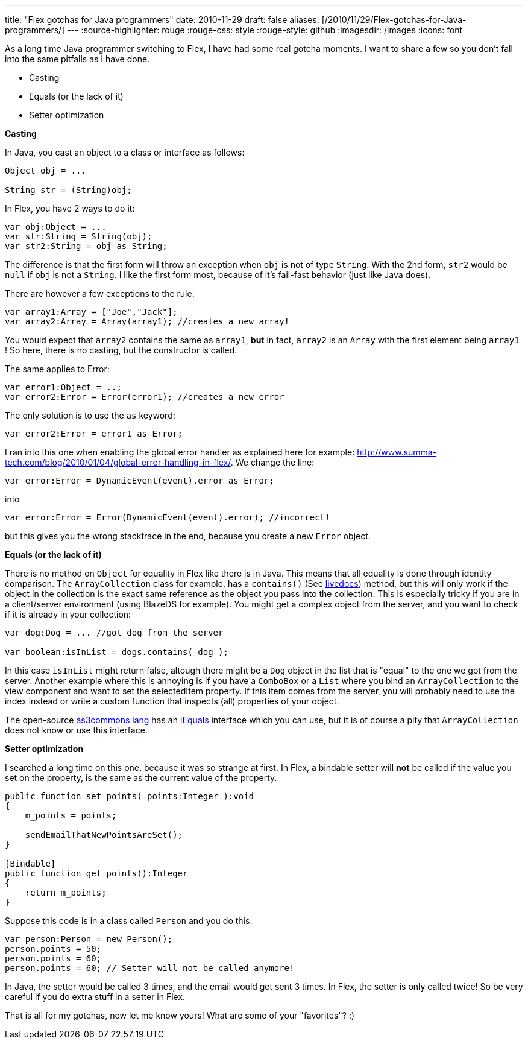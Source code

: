 ---
title: "Flex gotchas for Java programmers"
date: 2010-11-29
draft: false
aliases: [/2010/11/29/Flex-gotchas-for-Java-programmers/]
---
:source-highlighter: rouge
:rouge-css: style
:rouge-style: github
:imagesdir: /images
:icons: font

As a long time Java programmer switching to Flex, I have had some real gotcha moments. I want to share a few so you don't fall into the same pitfalls as I have done.

* Casting
* Equals (or the lack of it)
* Setter optimization

*Casting*

In Java, you cast an object to a class or interface as follows:

[source,java]
----

Object obj = ...

String str = (String)obj;

----

In Flex, you have 2 ways to do it:

[source]
----
var obj:Object = ...
var str:String = String(obj);
var str2:String = obj as String;
----

The difference is that the first form will throw an exception when `obj` is not of type `String`. With the 2nd form, `str2` would be `null` if `obj` is not a `String`. I like the first form most, because of it's fail-fast behavior (just like Java does).

There are however a few exceptions to the rule:

[source]
----

var array1:Array = ["Joe","Jack"];
var array2:Array = Array(array1); //creates a new array!

----

You would expect that `array2` contains the same as `array1`, *but* in fact, `array2` is an `Array` with the first element being `array1` ! So here, there is no casting, but the constructor is called.

The same applies to Error:

[source]
----
var error1:Object = ..;
var error2:Error = Error(error1); //creates a new error
----

The only solution is to use the `as` keyword:

[source]
----
var error2:Error = error1 as Error;
----

I ran into this one when enabling the global error handler as explained here for example: http://www.summa-tech.com/blog/2010/01/04/global-error-handling-in-flex/. We change the line:

[source]
----
var error:Error = DynamicEvent(event).error as Error;
----

into

[source]
----
var error:Error = Error(DynamicEvent(event).error); //incorrect!
----

but this gives you the wrong stacktrace in the end, because you create a new `Error` object.

*Equals (or the lack of it)*

There is no method on `Object` for equality in Flex like there is in Java. This means that all equality is done through identity comparison. The `ArrayCollection` class for example, has a `contains()` (See http://help.adobe.com/en_US/FlashPlatform/reference/actionscript/3/mx/collections/ListCollectionView.html#contains()[livedocs]) method, but this will only work if the object in the collection is the exact same reference as the object you pass into the collection. This is especially tricky if you are in a client/server environment (using BlazeDS for example). You might get a complex object from the server, and you want to check if it is already in your collection:

[source]
----

var dog:Dog = ... //got dog from the server

var boolean:isInList = dogs.contains( dog );

----

In this case `isInList` might return false, altough there might be a `Dog` object in the list that is "equal" to the one we got from the server. Another example where this is annoying is if you have a `ComboBox` or a `List` where you bind an `ArrayCollection` to the view component and want to set the selectedItem property. If this item comes from the server, you will probably need to use the index instead or write a custom function that inspects (all) properties of your object.

The open-source http://www.as3commons.org/as3-commons-lang/index.html[as3commons lang] has an http://www.as3commons.org/as3-commons-lang/asdoc/org/as3commons/lang/IEquals.html#equals()[IEquals] interface which you can use, but it is of course a pity that `ArrayCollection` does not know or use this interface.

*Setter optimization*

I searched a long time on this one, because it was so strange at first. In Flex, a bindable setter will *not* be called if the value you set on the property, is the same as the current value of the property.

[source]
----

public function set points( points:Integer ):void
{
    m_points = points;

    sendEmailThatNewPointsAreSet();
}

[Bindable]
public function get points():Integer
{
    return m_points;
}

----

Suppose this code is in a class called `Person` and you do this:

[source]
----

var person:Person = new Person();
person.points = 50;
person.points = 60;
person.points = 60; // Setter will not be called anymore!

----

In Java, the setter would be called 3 times, and the email would get sent 3 times. In Flex, the setter is only called twice! So be very careful if you do extra stuff in a setter in Flex.

That is all for my gotchas, now let me know yours! What are some of your "favorites"? :)
